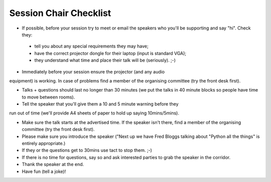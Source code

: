 Session Chair Checklist
=======================

* If possible, before your session try to meet or email the speakers who you'll be supporting and say "hi". Check they:

 * tell you about any special requirements they may have;
 * have the correct projector dongle for their laptop (input is standard VGA);
 * they understand what time and place their talk will be (seriously). ;-)

* Immediately before your session ensure the projector (and any audio
equipment) is working. In case of problems find a member of the organising committee (try the front desk first).

* Talks + questions should last no longer than 30 minutes (we put the talks in 40 minute blocks so people have time to move between rooms).

* Tell the speaker that you'll give them a 10 and 5 minute warning before they
run out of time (we'll provide A4 sheets of paper to hold up saying 10mins/5mins).

* Make sure the talk starts at the advertised time. If the speaker isn't there, find a member of the organising committee (try the front desk first).

* Please make sure you introduce the speaker ("Next up we have Fred Bloggs talking about "Python all the things" is entirely appropriate.)

* If they or the questions get to 30mins use tact to stop them. ;-)

* If there is no time for questions, say so and ask interested parties to grab the speaker in the corridor.

* Thank the speaker at the end.

* Have fun (tell a joke)!
